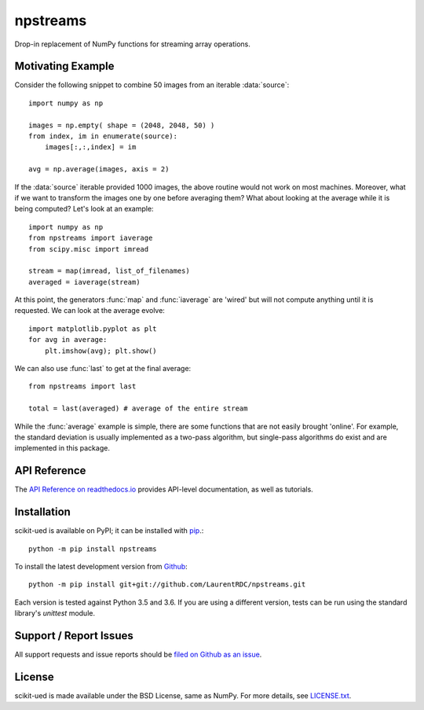 npstreams
=========

.. image:: https://img.shields.io/appveyor/ci/LaurentRDC/npstreams/master.svg
    :target: https://ci.appveyor.com/project/LaurentRDC/scikit-ued
    :alt: Windows Build Status
.. image:: https://readthedocs.org/projects/npstreams/badge/?version=master
    :target: http://scikit-ued.readthedocs.io
    :alt: Documentation Build Status
.. image:: https://img.shields.io/pypi/v/npstreams.svg
    :target: https://pypi.python.org/pypi/npstreams
    :alt: PyPI Version

Drop-in replacement of NumPy functions for streaming array operations.

Motivating Example
------------------

Consider the following snippet to combine 50 images 
from an iterable :data:`source`::

	import numpy as np

	images = np.empty( shape = (2048, 2048, 50) )
	from index, im in enumerate(source):
	    images[:,:,index] = im
	
	avg = np.average(images, axis = 2)

If the :data:`source` iterable provided 1000 images, the above routine would
not work on most machines. Moreover, what if we want to transform the images 
one by one before averaging them? What about looking at the average while it 
is being computed? Let's look at an example::

	import numpy as np
	from npstreams import iaverage
	from scipy.misc import imread

	stream = map(imread, list_of_filenames)
	averaged = iaverage(stream)

At this point, the generators :func:`map` and :func:`iaverage` are 'wired'
but will not compute anything until it is requested. We can look at the average evolve::

    import matplotlib.pyplot as plt
    for avg in average:
        plt.imshow(avg); plt.show()

We can also use :func:`last` to get at the final average::

	from npstreams import last

	total = last(averaged) # average of the entire stream

While the :func:`average` example is simple, there are some functions that are not easily
brought 'online'. For example, the standard deviation is usually implemented as a two-pass algorithm,
but single-pass algorithms do exist and are implemented in this package.

API Reference
-------------

The `API Reference on readthedocs.io <http://scikit-ued.readthedocs.io>`_ provides API-level documentation, as 
well as tutorials.

Installation
------------

scikit-ued is available on PyPI; it can be installed with `pip <https://pip.pypa.io>`_.::

    python -m pip install npstreams

To install the latest development version from `Github <https://github.com/LaurentRDC/npstreams>`_::

    python -m pip install git+git://github.com/LaurentRDC/npstreams.git

Each version is tested against Python 3.5 and 3.6. If you are using a different version, tests can be run
using the standard library's `unittest` module.

Support / Report Issues
-----------------------

All support requests and issue reports should be
`filed on Github as an issue <https://github.com/LaurentRDC/npstreams/issues>`_.

License
-------

scikit-ued is made available under the BSD License, same as NumPy. For more details, see `LICENSE.txt <https://github.com/LaurentRDC/scikit-ued/blob/master/LICENSE.txt>`_.
